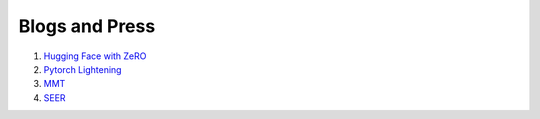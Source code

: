 Blogs and Press
=================

1. `Hugging Face with ZeRO <https://huggingface.co/blog/zero-deepspeed-fairscale>`_
2. `Pytorch Lightening <https://medium.com/pytorch/pytorch-lightning-1-1-model-parallelism-training-and-more-logging-options-7d1e47db7b0b>`_
3. `MMT <https://about.fb.com/news/2020/10/first-multilingual-machine-translation-model/>`_
4. `SEER <https://ai.facebook.com/blog/seer-the-start-of-a-more-powerful-flexible-and-accessible-era-for-computer-vision/>`_
